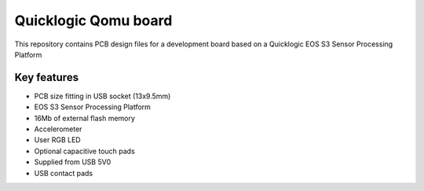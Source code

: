 Quicklogic Qomu board
=====================

.. figure:: Images/qomu-board.png

This repository contains PCB design files for a development board based on a Quicklogic EOS S3 Sensor Processing Platform

Key features
------------

* PCB size fitting in USB socket (13x9.5mm)
* EOS S3 Sensor Processing Platform
* 16Mb of external flash memory
* Accelerometer
* User RGB LED
* Optional capacitive touch pads
* Supplied from USB 5V0
* USB contact pads
